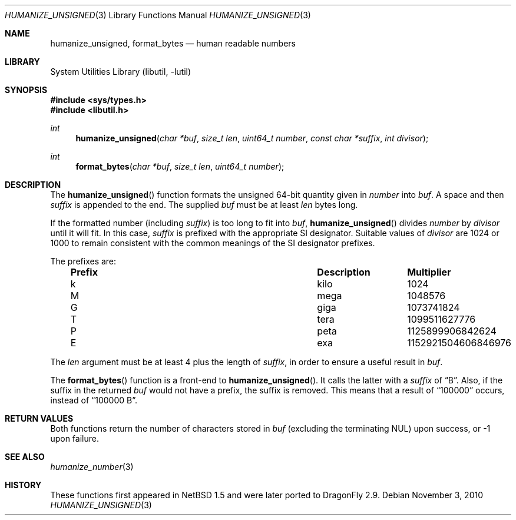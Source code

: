 .\"	$NetBSD: humanize_number.9,v 1.9 2010/08/07 16:41:34 jruoho Exp $
.\"
.\" Copyright (c) 1999 The NetBSD Foundation, Inc.
.\" All rights reserved.
.\"
.\" This code is derived from software contributed to The NetBSD Foundation
.\" by Luke Mewburn.
.\"
.\" Redistribution and use in source and binary forms, with or without
.\" modification, are permitted provided that the following conditions
.\" are met:
.\" 1. Redistributions of source code must retain the above copyright
.\"    notice, this list of conditions and the following disclaimer.
.\" 2. Redistributions in binary form must reproduce the above copyright
.\"    notice, this list of conditions and the following disclaimer in the
.\"    documentation and/or other materials provided with the distribution.
.\"
.\" THIS SOFTWARE IS PROVIDED BY THE NETBSD FOUNDATION, INC. AND CONTRIBUTORS
.\" ``AS IS'' AND ANY EXPRESS OR IMPLIED WARRANTIES, INCLUDING, BUT NOT LIMITED
.\" TO, THE IMPLIED WARRANTIES OF MERCHANTABILITY AND FITNESS FOR A PARTICULAR
.\" PURPOSE ARE DISCLAIMED.  IN NO EVENT SHALL THE FOUNDATION OR CONTRIBUTORS
.\" BE LIABLE FOR ANY DIRECT, INDIRECT, INCIDENTAL, SPECIAL, EXEMPLARY, OR
.\" CONSEQUENTIAL DAMAGES (INCLUDING, BUT NOT LIMITED TO, PROCUREMENT OF
.\" SUBSTITUTE GOODS OR SERVICES; LOSS OF USE, DATA, OR PROFITS; OR BUSINESS
.\" INTERRUPTION) HOWEVER CAUSED AND ON ANY THEORY OF LIABILITY, WHETHER IN
.\" CONTRACT, STRICT LIABILITY, OR TORT (INCLUDING NEGLIGENCE OR OTHERWISE)
.\" ARISING IN ANY WAY OUT OF THE USE OF THIS SOFTWARE, EVEN IF ADVISED OF THE
.\" POSSIBILITY OF SUCH DAMAGE.
.\"
.Dd November 3, 2010
.Dt HUMANIZE_UNSIGNED 3
.Os
.Sh NAME
.Nm humanize_unsigned ,
.Nm format_bytes
.Nd human readable numbers
.Sh LIBRARY
.Lb libutil
.Sh SYNOPSIS
.In sys/types.h
.In libutil.h
.Ft int
.Fn humanize_unsigned \
"char *buf" "size_t len" "uint64_t number" "const char *suffix" "int divisor"
.Ft int
.Fn format_bytes "char *buf" "size_t len" "uint64_t number"
.Sh DESCRIPTION
The
.Fn humanize_unsigned
function formats the unsigned 64-bit quantity given in
.Fa number
into
.Fa buf .
A space and then
.Fa suffix
is appended to the end.
The supplied
.Fa buf
must be at least
.Fa len
bytes long.
.Pp
If the formatted number (including
.Fa suffix )
is too long to fit into
.Fa buf ,
.Fn humanize_unsigned
divides
.Fa number
by
.Fa divisor
until it will fit.
In this case,
.Fa suffix
is prefixed with the appropriate SI designator.
Suitable values of
.Fa divisor
are 1024 or 1000 to remain consistent with the common meanings of the
SI designator prefixes.
.Pp
The prefixes are:
.Bl -column "Prefix" "Description" "Multiplier" -offset indent
.It Sy "Prefix" Ta Sy "Description" Ta Sy "Multiplier"
.It k	kilo	1024
.It M	mega	1048576
.It G	giga	1073741824
.It T	tera	1099511627776
.It P	peta	1125899906842624
.It E	exa	1152921504606846976
.El
.Pp
The
.Fa len
argument must be at least 4 plus the length of
.Fa suffix ,
in order to ensure a useful result in
.Fa buf .
.Pp
The
.Fn format_bytes
function
is a front-end to
.Fn humanize_unsigned .
It calls the latter with a
.Fa suffix
of
.Dq B .
Also, if the suffix in the returned
.Fa buf
would not have a prefix, the suffix is removed.
This means that a result of
.Dq 100000
occurs, instead of
.Dq 100000 B .
.Sh RETURN VALUES
Both functions return the number of characters stored in
.Fa buf
(excluding the terminating NUL) upon success, or \-1 upon failure.
.Sh SEE ALSO
.Xr humanize_number 3
.Sh HISTORY
These functions first appeared in
.Nx 1.5
and were later ported to
.Dx 2.9 .
